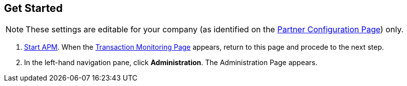 == Get Started

NOTE: These settings are editable for your company (as identified on the
<<partner-configuration.adoc#img-partner-configuration,Partner Configuration Page>>) only.

. link:/anypoint-b2b/anypoint-partner-manager#start-anypoint-manager[Start APM].
When the <<anypoint-partner-manager.adoc#img-apm-start,Transaction Monitoring Page>> appears, return to this page and procede to the next step.
. In the left-hand navigation pane, click *Administration*. The
Administration Page appears.
